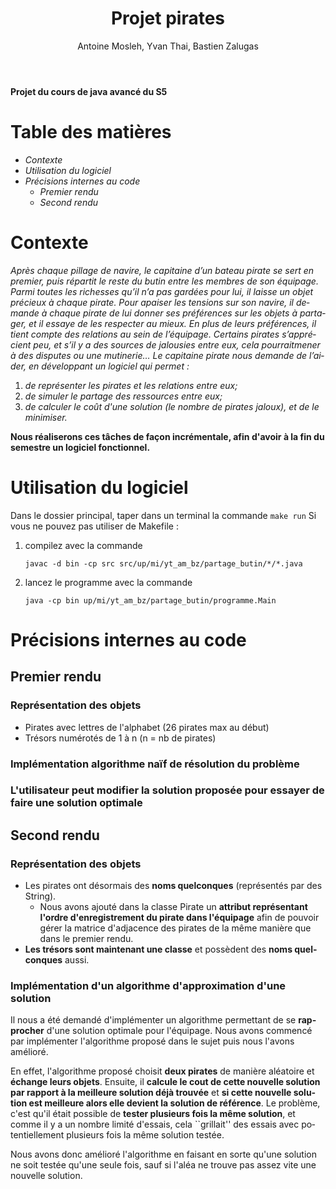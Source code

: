 #+TITLE: Projet pirates
#+author: Antoine Mosleh, Yvan Thai, Bastien Zalugas
#+language: fr
#+options: ^:{} date:nil tags:nil toc:nil ':t
#+latex_header: \usepackage[a4paper, margin=2.5cm]{geometry}

*Projet du cours de java avancé du S5*

* Table des matières :TOC_2_org:
- [[Contexte][Contexte]]
- [[Utilisation du logiciel][Utilisation du logiciel]]
- [[Précisions internes au code][Précisions internes au code]]
  - [[Premier rendu][Premier rendu]]
  - [[Second rendu][Second rendu]]

* Contexte
/Après chaque pillage de navire, le capitaine d’un bateau pirate se sert en premier, puis répartit le reste du butin entre les membres de son équipage. Parmi toutes les richesses qu’il n’a pas gardées pour lui, il laisse un objet précieux à chaque pirate. Pour apaiser les tensions sur son navire, il demande à chaque pirate de lui donner ses préférences sur les objets à partager, et il essaye de les respecter au mieux. En plus de leurs préférences, il tient compte des relations au sein de l’équipage. Certains pirates s’apprécient peu, et s’il y a des sources de jalousies entre eux, cela pourraitmener à des disputes ou une mutinerie.../
/Le capitaine pirate nous demande de l’aider, en développant un logiciel qui permet :/
1. /de représenter les pirates et les relations entre eux;/
2. /de simuler le partage des ressources entre eux;/
3. /de calculer le coût d'une solution (le nombre de pirates jaloux), et de le minimiser./

*Nous réaliserons ces tâches de façon incrémentale, afin d'avoir à la fin du semestre un logiciel fonctionnel.*

* Utilisation du logiciel
Dans le dossier principal, taper dans un terminal la commande ~make run~
Si vous ne pouvez pas utiliser de Makefile :
1. compilez avec la commande

   ~javac -d bin -cp src src/up/mi/yt_am_bz/partage_butin/*/*.java~
2. lancez le programme avec la commande

   ~java -cp bin up/mi/yt_am_bz/partage_butin/programme.Main~

* Précisions internes au code
** Premier rendu
*** Représentation des objets
+ Pirates avec lettres de l'alphabet (26 pirates max au début)
+ Trésors numérotés de 1 à n (n = nb de pirates)
*** Implémentation algorithme naïf de résolution du problème
*** L'utilisateur peut modifier la solution proposée pour essayer de faire une solution optimale
** Second rendu
*** Représentation des objets
+ Les pirates ont désormais des *noms quelconques* (représentés par des String).
  + Nous avons ajouté dans la classe Pirate un *attribut représentant l'ordre d'enregistrement du pirate dans l'équipage* afin de pouvoir gérer la matrice d'adjacence des pirates de la même manière que dans le premier rendu.
+ *Les trésors sont maintenant une classe* et possèdent des *noms quelconques* aussi.
*** Implémentation d'un algorithme d'approximation d'une solution
Il nous a été demandé d'implémenter un algorithme permettant de se *rapprocher* d'une solution optimale pour l'équipage. Nous avons commencé par implémenter l'algorithme proposé dans le sujet puis nous l'avons amélioré.

En effet, l'algorithme proposé choisit *deux pirates* de manière aléatoire et *échange leurs objets*. Ensuite, il *calcule le cout de cette nouvelle solution par rapport à la meilleure solution déjà trouvée* et *si cette nouvelle solution est meilleure alors elle devient la solution de référence*. Le problème, c'est qu'il était possible de *tester plusieurs fois la même solution*, et comme il y a un nombre limité d'essais, cela ``grillait'' des essais avec potentiellement plusieurs fois la même solution testée.

Nous avons donc amélioré l'algorithme en faisant en sorte qu'une solution ne soit testée qu'une seule fois, sauf si l'aléa ne trouve pas assez vite une nouvelle solution.
